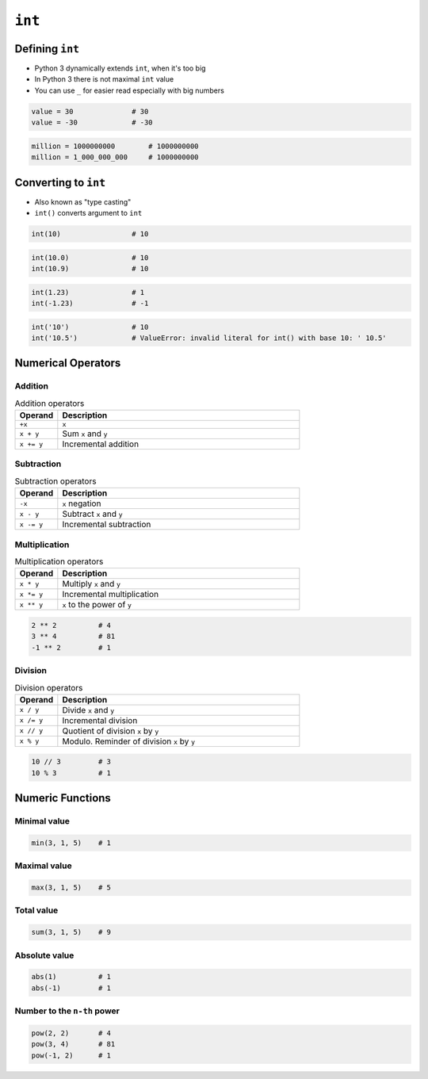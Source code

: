 *******
``int``
*******


Defining ``int``
================
* Python 3 dynamically extends ``int``, when it's too big
* In Python 3 there is not maximal ``int`` value
* You can use ``_`` for easier read especially with big numbers

.. code-block:: python

    value = 30              # 30
    value = -30             # -30

.. code-block:: python

    million = 1000000000        # 1000000000
    million = 1_000_000_000     # 1000000000


Converting to ``int``
=====================
* Also known as "type casting"
* ``int()`` converts argument to ``int``

.. code-block:: python

    int(10)                 # 10

.. code-block:: python

    int(10.0)               # 10
    int(10.9)               # 10

.. code-block:: python

    int(1.23)               # 1
    int(-1.23)              # -1

.. code-block:: python

    int('10')               # 10
    int('10.5')             # ValueError: invalid literal for int() with base 10: ' 10.5'


Numerical Operators
===================

Addition
--------
.. csv-table:: Addition operators
    :header: "Operand", "Description"
    :widths: 15, 85

    "``+x``", "``x``"
    "``x + y``", "Sum ``x`` and ``y``"
    "``x += y``", "Incremental addition"

Subtraction
-----------
.. csv-table:: Subtraction operators
    :header: "Operand", "Description"
    :widths: 15, 85

    "``-x``", "``x`` negation"
    "``x - y``", "Subtract ``x`` and ``y``"
    "``x -= y``", "Incremental subtraction"

Multiplication
--------------
.. csv-table:: Multiplication operators
    :header: "Operand", "Description"
    :widths: 15, 85

    "``x * y``", "Multiply ``x`` and ``y``"
    "``x *= y``", "Incremental multiplication"
    "``x ** y``", "``x`` to the power of ``y``"

.. code-block:: python

    2 ** 2          # 4
    3 ** 4          # 81
    -1 ** 2         # 1

Division
--------
.. csv-table:: Division operators
    :header: "Operand", "Description"
    :widths: 15, 85

    "``x / y``", "Divide ``x`` and ``y``"
    "``x /= y``", "Incremental division"
    "``x // y``", "Quotient of division ``x`` by ``y``"
    "``x % y``", "Modulo. Reminder of division ``x`` by ``y``"

.. code-block:: python

    10 // 3         # 3
    10 % 3          # 1


Numeric Functions
=================

Minimal value
-------------
.. code-block:: python

    min(3, 1, 5)    # 1

Maximal value
-------------
.. code-block:: python

    max(3, 1, 5)    # 5

Total value
-----------
.. code-block:: python

    sum(3, 1, 5)    # 9

Absolute value
--------------
.. code-block:: python

    abs(1)          # 1
    abs(-1)         # 1

Number to the ``n-th`` power
----------------------------
.. code-block:: python

    pow(2, 2)       # 4
    pow(3, 4)       # 81
    pow(-1, 2)      # 1
